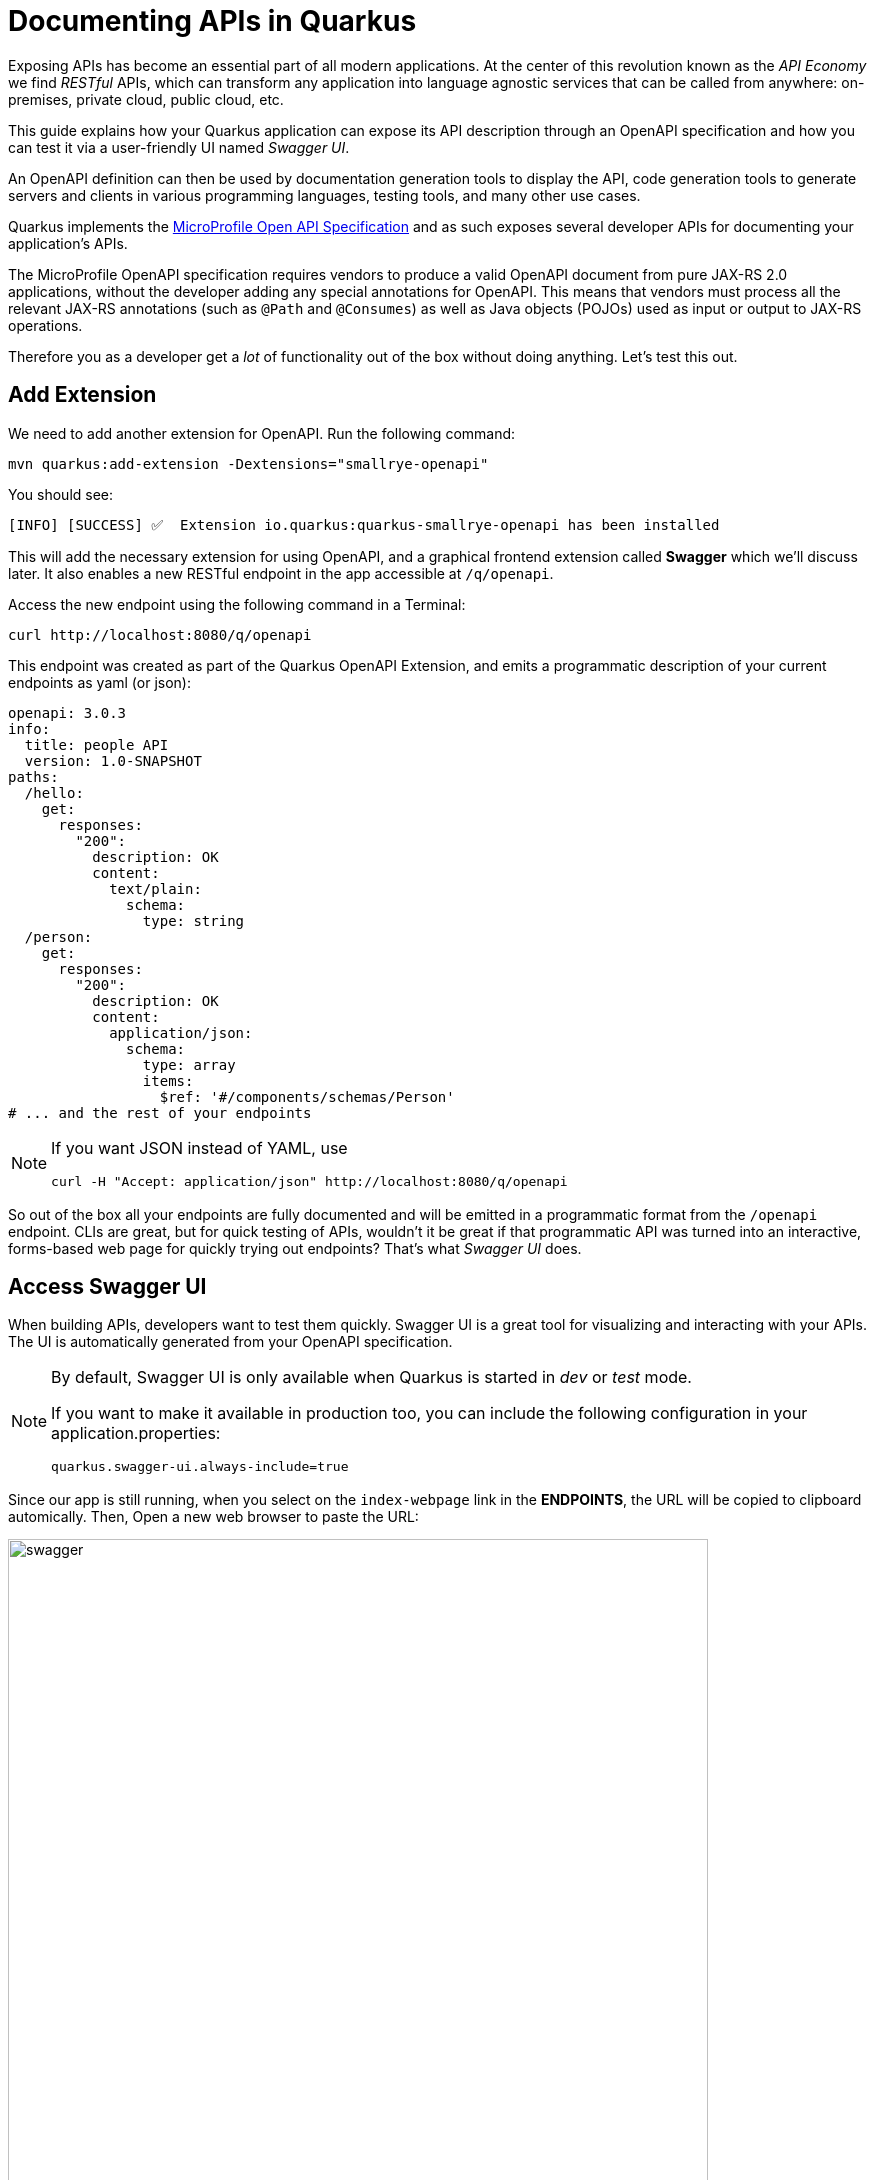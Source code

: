 = Documenting APIs in Quarkus
:experimental:
:imagesdir: images

Exposing APIs has become an essential part of all modern applications. At the center of this revolution known as the _API Economy_ we find _RESTful_ APIs, which can transform any application into language agnostic services that can be called from anywhere: on-premises, private cloud, public cloud, etc.

This guide explains how your Quarkus application can expose its API description through an OpenAPI specification and how you can test it via a user-friendly UI named _Swagger UI_.

An OpenAPI definition can then be used by documentation generation tools to display the API, code generation tools to generate servers and clients in various programming languages, testing tools, and many other use cases.

Quarkus implements the https://github.com/eclipse/microprofile-open-api/[MicroProfile Open API Specification^] and as such exposes several developer APIs for documenting your application's APIs.

The MicroProfile OpenAPI specification requires vendors to produce a valid OpenAPI document from pure JAX-RS 2.0 applications, without the developer adding any special annotations for OpenAPI. This means that vendors must process all the relevant JAX-RS annotations (such as `@Path` and `@Consumes`) as well as Java objects (POJOs) used as input or output to JAX-RS operations.

Therefore you as a developer get a _lot_ of functionality out of the box without doing anything. Let's test this out.

== Add Extension

We need to add another extension for OpenAPI. Run the following command:

[source,sh,role="copypaste"]
----
mvn quarkus:add-extension -Dextensions="smallrye-openapi"
----

You should see:

[source,console]
----
[INFO] [SUCCESS] ✅  Extension io.quarkus:quarkus-smallrye-openapi has been installed
----

This will add the necessary extension for using OpenAPI, and a graphical frontend extension called *Swagger* which we'll discuss later. It also enables a new RESTful endpoint in the app accessible at `/q/openapi`.

Access the new endpoint using the following command in a Terminal:

[source,sh,role="copypaste"]
----
curl http://localhost:8080/q/openapi
----

This endpoint was created as part of the Quarkus OpenAPI Extension, and emits a programmatic description of your current endpoints as yaml (or json):

[source,yaml]
----
openapi: 3.0.3
info:
  title: people API
  version: 1.0-SNAPSHOT
paths:
  /hello:
    get:
      responses:
        "200":
          description: OK
          content:
            text/plain:
              schema:
                type: string
  /person:
    get:
      responses:
        "200":
          description: OK
          content:
            application/json:
              schema:
                type: array
                items:
                  $ref: '#/components/schemas/Person'
# ... and the rest of your endpoints
----

[NOTE]
====
If you want JSON instead of YAML, use

[source,sh]
----
curl -H "Accept: application/json" http://localhost:8080/q/openapi
----
====

So out of the box all your endpoints are fully documented and will be emitted in a programmatic format from the `/openapi` endpoint. CLIs are great, but for quick testing of APIs, wouldn't it be great if that programmatic API was turned into an interactive, forms-based web page for quickly trying out endpoints? That's what _Swagger UI_ does.

== Access Swagger UI

When building APIs, developers want to test them quickly. Swagger UI is a great tool for visualizing and interacting with your APIs. The UI is automatically generated from your OpenAPI specification.

[NOTE]
====
By default, Swagger UI is only available when Quarkus is started in _dev_ or _test_ mode.

If you want to make it available in production too, you can include the following configuration in your application.properties:
[source, none]
----
quarkus.swagger-ui.always-include=true
----
====

Since our app is still running, when you select on the `index-webpage` link in the *ENDPOINTS*, the URL will be copied to clipboard automically. Then, Open a new web browser to paste the URL:

image::weblink.png[swagger,700]


Then, add `/q/swagger-ui` to the end of the URL to access the Swagger UI and play with your API. Be sure to use *http* protocal to access the Swagger UI page.

image::swagger.png[swagger,700]

Using the UI, expand the `/person/birth/before/{year}` endpoint. Here you can basic detail about the endpoint: the name of the endpoint, parameters and their type, and the response type one can expect.

image::swaggeryear.png[swaggeryear,900]

Select the **Try it out** button to expand the box allowing you to try it. Enter the year `1990` in the box and select **Execute**:

image::swaggeryeartest.png[swaggeryeartest,900]

This accesses the endpoint in the same way that `curl` does, and shows you the result (along with corresponding metadata in the HTTP response):

image::swaggeryeartestresult.png[swaggeryeartestresult,900]

Pretty handy way to test out your APIs!

== Documenting your APIs

OpenAPI and Swagger are useful tools but they become even more useful to 3rd party consumers of your API if you properly document them. With OpenAPI, you as a developer can add additional annotations right into the code to document them (which is a good practice anyway - when the code changes, the docs can too).

You as an application developer have a few choices in documenting your APIs:

. Augment your JAX-RS annotations with the OpenAPI https://github.com/eclipse/microprofile-open-api/blob/master/spec/src/main/asciidoc/microprofile-openapi-spec.adoc#annotations[Annotations^]. Using annotations means you don’t have to re-write the portions of the OpenAPI document that are already covered by the JAX-RS framework (e.g. the HTTP method of an operation).
. Take the initial output from `/openapi` as a starting point to document your APIs via https://github.com/eclipse/microprofile-open-api/blob/master/spec/src/main/asciidoc/microprofile-openapi-spec.adoc#static-openapi-files[Static OpenAPI files^] (and then check those into source code repositories and update when APIs change). It’s worth mentioning that these static files can also be written before any code, which is an approach often adopted by enterprises that want to lock-in the contract of the API. In this case, we refer to the OpenAPI document as the "source of truth", by which the client and provider must abide.
. Use the https://github.com/eclipse/microprofile-open-api/blob/master/spec/src/main/asciidoc/microprofile-openapi-spec.adoc#programming-model[Programming model^] to provide a bootstrap (or complete) OpenAPI model tree.

Additionally, a https://github.com/eclipse/microprofile-open-api/blob/master/spec/src/main/asciidoc/microprofile-openapi-spec.adoc#filter[Filter^] is described which can update the OpenAPI model after it has been built from the previously described documentation mechanisms.

So let's add a bit more documentation to our `/person/birth/before/{year}` endpoint using the first option (annotations). Open the `PersonResource` class, and find the `getBeforeYear` method -- this method implements our endpoint.

=== Add OpenAPI annotations

Add a few annotations:

**1. Add an `@Operation` annotation on the `getBeforeYear` method to provide a brief summary and description:**

[source,java,role="copypaste"]
----
    @Operation(summary = "Finds people born before a specific year",
           description = "Search the people database and return a list of people born before the specified year")
----

**2. Add an `@ApiResponses` annotation below the `@Operation` that documents two of the possible HTTP return values ("200" and "500") to the method signature:**

[source,java,role="copypaste"]
----
    @APIResponses(value = {
        @APIResponse(responseCode = "200", description = "The list of people born before the specified year",
            content = @Content(
                schema = @Schema(implementation = Person.class)
            )),
        @APIResponse(responseCode = "500", description = "Something bad happened")
    })
----

**3. Add an additional bit of documentation before the existing `@PathParam` method parameter:**

[source,java,role="copypaste"]
----
@Parameter(description = "Cutoff year for searching for people", required = true, name="year")
----

You can individually import the correct classes, but here are the imports you can add to the top of your class to fix the errors in the IDE:

[source,java,role="copypaste"]
----
import org.eclipse.microprofile.openapi.annotations.Operation;
import org.eclipse.microprofile.openapi.annotations.parameters.Parameter;
import org.eclipse.microprofile.openapi.annotations.responses.APIResponses;
import org.eclipse.microprofile.openapi.annotations.responses.APIResponse;
import org.eclipse.microprofile.openapi.annotations.media.Content;
import org.eclipse.microprofile.openapi.annotations.media.Schema;
----

The final method should look like:

[source,java]
----
@Operation(summary = "Finds people born before a specific year",
           description = "Search the people database and return a list of people born before the specified year")
@APIResponses(value = {
    @APIResponse(responseCode = "200", description = "The list of people born before the specified year",
        content = @Content(
            schema = @Schema(implementation = Person.class)
        )),
    @APIResponse(responseCode = "500", description = "Something bad happened")
})
@GET
@Path("/birth/before/{year}")
@Produces(MediaType.APPLICATION_JSON)
public List<Person> getBeforeYear(
    @Parameter(description = "Cutoff year for searching for people", required = true, name="year")
    @PathParam(value = "year") int year) {

    return Person.getBeforeYear(year);
}
----

Now reload the same Swagger UI webpage (and expand the `/person/birth/before/{year}` section). Notice the Swagger documention is more filled out for the endpoint to which we added extra OpenAPI documentation:

image::swaggerparams.png[swaggerparams,900]

== Congratulations

In this exercise you learned more about the MicroProfile OpenAPI specification and how to use it to do in-place documentation of your RESTful microservice APIs.

There are additional types of documentation you can add, for example you can declare the security features and requirements of your API and then use these where appropriate in your paths and operations.


